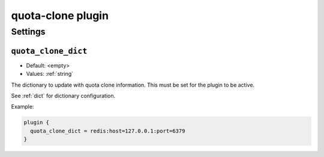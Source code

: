 .. _plugin-quota-clone:

==================
quota-clone plugin
==================

.. versionadded:: v2.2.17

.. seealso:: :ref:`quota_clone_plugin`

Settings
========

.. _plugin-quota-clone-setting_quota_clone_dict:

``quota_clone_dict``
--------------------

- Default: <empty>
- Values:  :ref:`string`

The dictionary to update with quota clone information. This must be set for
the plugin to be active.

See :ref:`dict` for dictionary configuration.

Example: 

.. code-block:: none

  plugin {
    quota_clone_dict = redis:host=127.0.0.1:port=6379
  }

